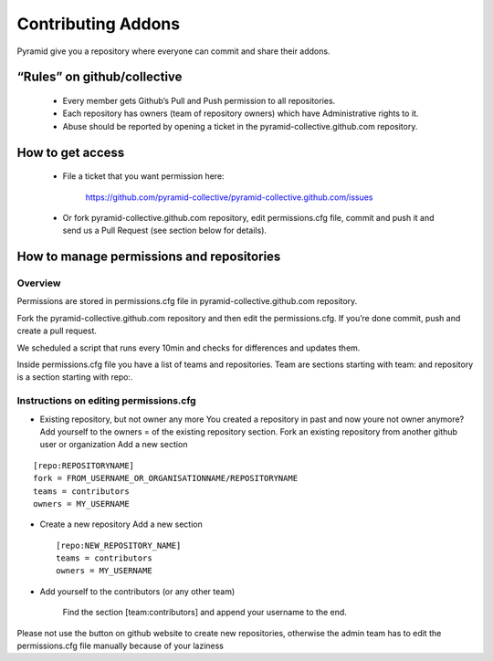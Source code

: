 Contributing Addons
----------------------
Pyramid give you a repository where everyone can commit and share their addons.


“Rules” on github/collective
+++++++++++++++++++++++++++++++

    - Every member gets Github’s Pull and Push permission to all repositories.
    - Each repository has owners (team of repository owners) which have Administrative rights to it.
    - Abuse should be reported by opening a ticket in the pyramid-collective.github.com repository.

How to get access
++++++++++++++++++++

    - File a ticket that you want permission here:

        https://github.com/pyramid-collective/pyramid-collective.github.com/issues

    - Or fork pyramid-collective.github.com repository, edit permissions.cfg file, commit and push it and send us a Pull Request (see section below for details).


How to manage permissions and repositories
+++++++++++++++++++++++++++++++++++++++++++
Overview
***********
Permissions are stored in permissions.cfg file in pyramid-collective.github.com repository.

Fork the pyramid-collective.github.com repository and then edit the permissions.cfg. If you’re done commit, push and create a pull request.

We scheduled a script that runs every 10min and checks for differences and updates them.

Inside permissions.cfg file you have a list of teams and repositories. Team are sections starting with team: and repository is a section starting with repo:.

Instructions on editing permissions.cfg
******************************************

- Existing repository, but not owner any more
  You created a repository in past and now youre not owner anymore? Add yourself to the owners = of the existing repository section.
  Fork an existing repository from another github user or organization
  Add a new section

::

    [repo:REPOSITORYNAME]
    fork = FROM_USERNAME_OR_ORGANISATIONNAME/REPOSITORYNAME
    teams = contributors
    owners = MY_USERNAME

- Create a new repository
  Add a new section ::

    [repo:NEW_REPOSITORY_NAME]
    teams = contributors
    owners = MY_USERNAME

- Add yourself to the contributors (or any other team)

    Find the section [team:contributors] and append your username to the end.

Please not use the button on github website to create new repositories, otherwise the admin team has to edit the permissions.cfg file manually because of your laziness
